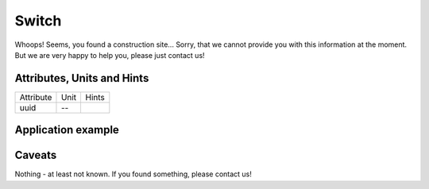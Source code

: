 .. _switch_model:

Switch
------
Whoops!
Seems, you found a construction site...
Sorry, that we cannot provide you with this information at the moment.
But we are very happy to help you, please just contact us!

.. _switch_attributes:

Attributes, Units and Hints
^^^^^^^^^^^^^^^^^^^^^^^^^^^
+-----------+------+-------+
| Attribute | Unit | Hints |
+-----------+------+-------+
| uuid      | --   |       |
+-----------+------+-------+

.. _switch_example:

Application example
^^^^^^^^^^^^^^^^^^^
.. code-block:: java
  :linenos:

  NodeInput node = new NodeInput(
      UUID.fromString("4ca90220-74c2-4369-9afa-a18bf068840d"),
      "node_a",
      profBroccoli,
      defaultOperationTime,
      Quantities.getQuantity(1d, PU),
      true,
      geoJsonReader.read("{ \"type\": \"Point\", \"coordinates\": [7.411111, 51.492528] }") as Point,
      GermanVoltageLevelUtils.EHV_380KV,
      1
    )

.. _switch_caveats:

Caveats
^^^^^^^
Nothing - at least not known.
If you found something, please contact us!
